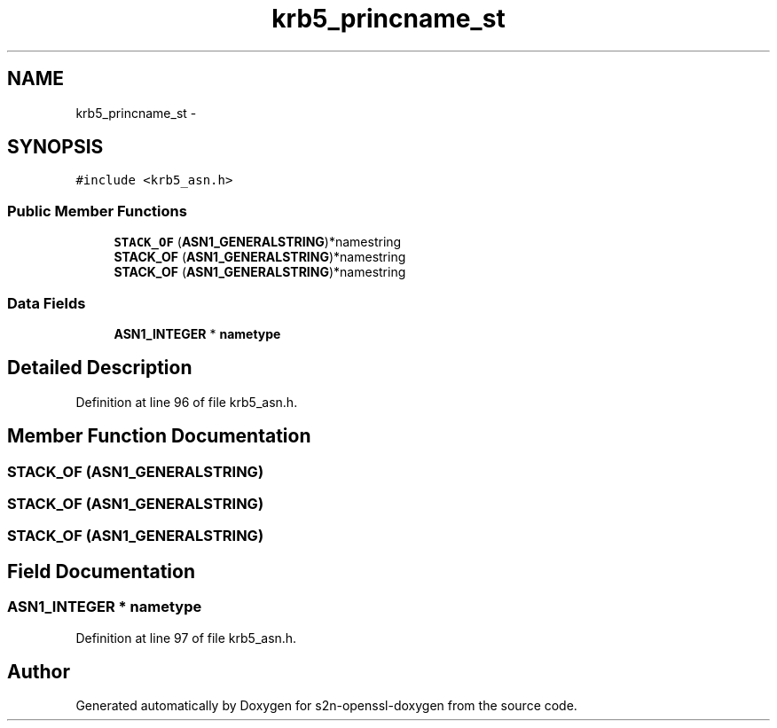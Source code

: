 .TH "krb5_princname_st" 3 "Thu Jun 30 2016" "s2n-openssl-doxygen" \" -*- nroff -*-
.ad l
.nh
.SH NAME
krb5_princname_st \- 
.SH SYNOPSIS
.br
.PP
.PP
\fC#include <krb5_asn\&.h>\fP
.SS "Public Member Functions"

.in +1c
.ti -1c
.RI "\fBSTACK_OF\fP (\fBASN1_GENERALSTRING\fP)*namestring"
.br
.ti -1c
.RI "\fBSTACK_OF\fP (\fBASN1_GENERALSTRING\fP)*namestring"
.br
.ti -1c
.RI "\fBSTACK_OF\fP (\fBASN1_GENERALSTRING\fP)*namestring"
.br
.in -1c
.SS "Data Fields"

.in +1c
.ti -1c
.RI "\fBASN1_INTEGER\fP * \fBnametype\fP"
.br
.in -1c
.SH "Detailed Description"
.PP 
Definition at line 96 of file krb5_asn\&.h\&.
.SH "Member Function Documentation"
.PP 
.SS "STACK_OF (\fBASN1_GENERALSTRING\fP)"

.SS "STACK_OF (\fBASN1_GENERALSTRING\fP)"

.SS "STACK_OF (\fBASN1_GENERALSTRING\fP)"

.SH "Field Documentation"
.PP 
.SS "\fBASN1_INTEGER\fP * nametype"

.PP
Definition at line 97 of file krb5_asn\&.h\&.

.SH "Author"
.PP 
Generated automatically by Doxygen for s2n-openssl-doxygen from the source code\&.
